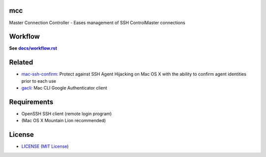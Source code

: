 mcc
===

Master Connection Controller - Eases management of SSH ControlMaster
connections


Workflow
========

**See** |workflow|_

.. |workflow| replace:: **docs/workflow.rst**
.. _workflow: docs/workflow.rst


Related
=======

* mac-ssh-confirm_: Protect against SSH Agent Hijacking on Mac OS X with the
  ability to confirm agent identities prior to each use
* gacli_: Mac CLI Google Authenticator client

.. _mac-ssh-confirm: https://github.com/TimZehta/mac-ssh-confirm
.. _gacli: https://github.com/ClockworkNet/gacli


Requirements
============

- OpenSSH SSH client (remote login program)
- (Mac OS X Mountain Lion recommended)


License
=======

- LICENSE_ (`MIT License`_)

.. _LICENSE: LICENSE
.. _`MIT License`: http://www.opensource.org/licenses/MIT
